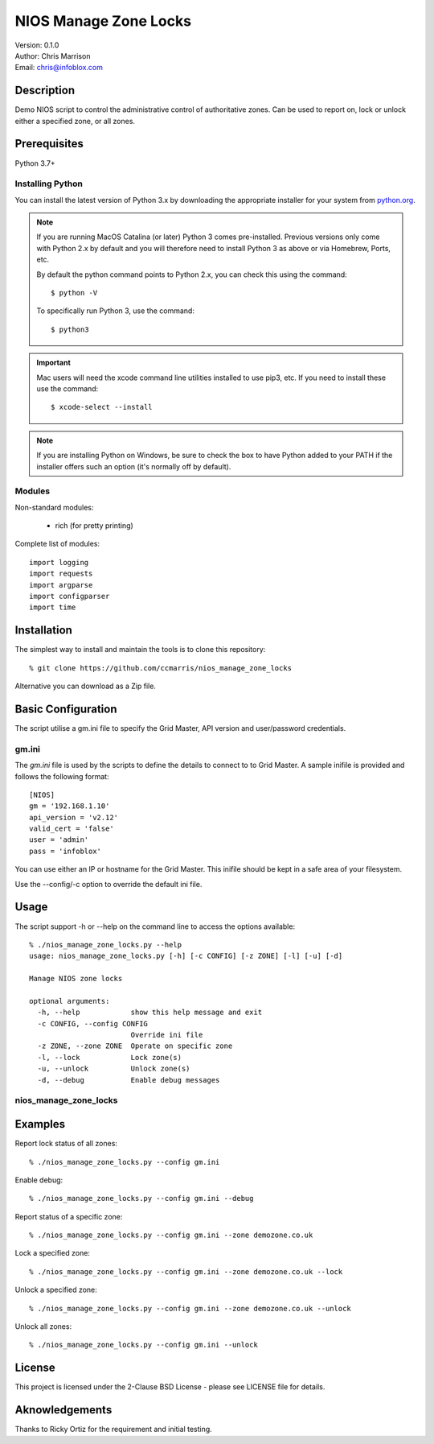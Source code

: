 ======================
NIOS Manage Zone Locks
======================

| Version: 0.1.0
| Author: Chris Marrison
| Email: chris@infoblox.com

Description
-----------

Demo NIOS script to control the administrative control of authoritative
zones. Can be used to report on, lock or unlock either a specified zone, or
all zones.

Prerequisites
-------------

Python 3.7+


Installing Python
~~~~~~~~~~~~~~~~~

You can install the latest version of Python 3.x by downloading the appropriate
installer for your system from `python.org <https://python.org>`_.

.. note::

  If you are running MacOS Catalina (or later) Python 3 comes pre-installed.
  Previous versions only come with Python 2.x by default and you will therefore
  need to install Python 3 as above or via Homebrew, Ports, etc.

  By default the python command points to Python 2.x, you can check this using 
  the command::

    $ python -V

  To specifically run Python 3, use the command::

    $ python3


.. important::

  Mac users will need the xcode command line utilities installed to use pip3,
  etc. If you need to install these use the command::

    $ xcode-select --install

.. note::

  If you are installing Python on Windows, be sure to check the box to have 
  Python added to your PATH if the installer offers such an option 
  (it's normally off by default).


Modules
~~~~~~~

Non-standard modules:

    - rich (for pretty printing)

Complete list of modules::

  import logging
  import requests
  import argparse
  import configparser
  import time


Installation
------------

The simplest way to install and maintain the tools is to clone this 
repository::

    % git clone https://github.com/ccmarris/nios_manage_zone_locks


Alternative you can download as a Zip file.


Basic Configuration
-------------------

The script utilise a gm.ini file to specify the Grid Master, API version
and user/password credentials.


gm.ini
~~~~~~~

The *gm.ini* file is used by the scripts to define the details to connect to
to Grid Master. A sample inifile is provided and follows the following 
format::

  [NIOS]
  gm = '192.168.1.10'
  api_version = 'v2.12'
  valid_cert = 'false'
  user = 'admin'
  pass = 'infoblox'


You can use either an IP or hostname for the Grid Master. This inifile 
should be kept in a safe area of your filesystem. 

Use the --config/-c option to override the default ini file.


Usage
-----

The script support -h or --help on the command line to access the options 
available::

  % ./nios_manage_zone_locks.py --help 
  usage: nios_manage_zone_locks.py [-h] [-c CONFIG] [-z ZONE] [-l] [-u] [-d]

  Manage NIOS zone locks

  optional arguments:
    -h, --help            show this help message and exit
    -c CONFIG, --config CONFIG
                          Override ini file
    -z ZONE, --zone ZONE  Operate on specific zone
    -l, --lock            Lock zone(s)
    -u, --unlock          Unlock zone(s)
    -d, --debug           Enable debug messages



nios_manage_zone_locks
~~~~~~~~~~~~~~~~~~~~~~


Examples
--------

Report lock status of all zones::

  % ./nios_manage_zone_locks.py --config gm.ini 

Enable debug::

  % ./nios_manage_zone_locks.py --config gm.ini --debug

Report status of a specific zone::

  % ./nios_manage_zone_locks.py --config gm.ini --zone demozone.co.uk

Lock a specified zone::

  % ./nios_manage_zone_locks.py --config gm.ini --zone demozone.co.uk --lock

Unlock a specified zone::

  % ./nios_manage_zone_locks.py --config gm.ini --zone demozone.co.uk --unlock

Unlock all zones::

  % ./nios_manage_zone_locks.py --config gm.ini --unlock


License
-------

This project is licensed under the 2-Clause BSD License
- please see LICENSE file for details.


Aknowledgements
---------------

Thanks to Ricky Ortiz for the requirement and initial testing.
